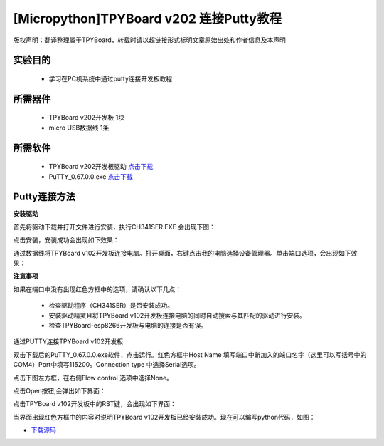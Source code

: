 [Micropython]TPYBoard v202 连接Putty教程
===================================================

版权声明：翻译整理属于TPYBoard，转载时请以超链接形式标明文章原始出处和作者信息及本声明

实验目的
-------------

	- 学习在PC机系统中通过putty连接开发板教程

所需器件
--------------

	- TPYBoard v202开发板 1块
	- micro USB数据线 1条

所需软件
----------------

	- TPYBoard v202开发板驱动 `点击下载 <http://www.micropython.net.cn/download/tool/163.html>`_
	- PuTTY_0.67.0.0.exe  `点击下载 <http://www.micropython.net.cn/download/tool/3.html>`_

Putty连接方法
----------------

**安装驱动**

.. image:: http://www.tpyboard.com/ueditor/php/upload/image/20170315/1489556668728667.png


.. image:: http://www.tpyboard.com/ueditor/php/upload/image/20170315/1489556688121032.png

首先将驱动下载并打开文件进行安装，执行CH341SER.EXE 会出现下图：

.. image:: http://www.tpyboard.com/ueditor/php/upload/image/20170315/1489556703306179.png

点击安装，安装成功会出现如下效果：

.. image:: http://www.tpyboard.com/ueditor/php/upload/image/20170315/1489556719107216.png

通过数据线将TPYBoard v102开发板连接电脑。打开桌面，右键点击我的电脑选择设备管理器。单击端口选项，会出现如下效果：

.. image:: http://www.tpyboard.com/ueditor/php/upload/image/20170315/1489556741930279.png

**注意事项**

如果在端口中没有出现红色方框中的选项，请确认以下几点：

	- 检查驱动程序（CH341SER）是否安装成功。
	- 安装驱动精灵且将TPYBoard v102开发板连接电脑的同时自动搜索与其匹配的驱动进行安装。
	- 检查TPYBoard-esp8266开发板与电脑的连接是否有误。

通过PUTTY连接TPYBoard v102开发板

双击下载后的PuTTY_0.67.0.0.exe软件，点击运行。红色方框中Host Name 填写端口中新加入的端口名字（这里可以写括号中的COM4）Port中填写115200。Connection type 中选择Serial选项。

.. image:: http://www.tpyboard.com/ueditor/php/upload/image/20170315/1489556775793306.png

.. image:: http://www.tpyboard.com/ueditor/php/upload/image/20170315/1489556786651939.png

点击下图左方框，在右侧Flow control 选项中选择None。

.. image:: http://www.tpyboard.com/ueditor/php/upload/image/20170315/1489556798517874.png

点击Open按钮,会弹出如下界面：

.. image:: http://www.tpyboard.com/ueditor/php/upload/image/20170315/1489556809372737.png

点击TPYBoard v102开发板中的RST键，会出现如下界面：

.. image:: http://www.tpyboard.com/ueditor/php/upload/image/20170315/1489556824915207.png

当界面出现红色方框中的内容时说明TPYBoard v102开发板已经安装成功。现在可以编写python代码，如图：

.. image:: http://www.tpyboard.com/ueditor/php/upload/image/20170315/1489556846690984.png


- `下载源码 <https://github.com/TPYBoard/TPYBoard-v20x>`_
